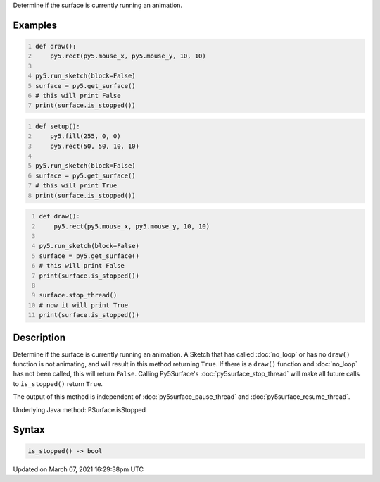 .. title: is_stopped()
.. slug: py5surface_is_stopped
.. date: 2021-03-07 16:29:38 UTC+00:00
.. tags:
.. category:
.. link:
.. description: py5 is_stopped() documentation
.. type: text

Determine if the surface is currently running an animation.

Examples
========

.. raw:: html

    <div class="example-table">

.. raw:: html

    <div class="example-row"><div class="example-cell-image">

.. raw:: html

    </div><div class="example-cell-code">

.. code:: python
    :number-lines:

    def draw():
        py5.rect(py5.mouse_x, py5.mouse_y, 10, 10)

    py5.run_sketch(block=False)
    surface = py5.get_surface()
    # this will print False
    print(surface.is_stopped())

.. raw:: html

    </div></div>

.. raw:: html

    <div class="example-row"><div class="example-cell-image">

.. raw:: html

    </div><div class="example-cell-code">

.. code:: python
    :number-lines:

    def setup():
        py5.fill(255, 0, 0)
        py5.rect(50, 50, 10, 10)

    py5.run_sketch(block=False)
    surface = py5.get_surface()
    # this will print True
    print(surface.is_stopped())

.. raw:: html

    </div></div>

.. raw:: html

    <div class="example-row"><div class="example-cell-image">

.. raw:: html

    </div><div class="example-cell-code">

.. code:: python
    :number-lines:

    def draw():
        py5.rect(py5.mouse_x, py5.mouse_y, 10, 10)

    py5.run_sketch(block=False)
    surface = py5.get_surface()
    # this will print False
    print(surface.is_stopped())

    surface.stop_thread()
    # now it will print True
    print(surface.is_stopped())

.. raw:: html

    </div></div>

.. raw:: html

    </div>

Description
===========

Determine if the surface is currently running an animation. A Sketch that has called :doc:`no_loop` or has no ``draw()`` function is not animating, and will result in this method returning ``True``. If there is a ``draw()`` function and :doc:`no_loop` has not been called, this will return ``False``. Calling Py5Surface's :doc:`py5surface_stop_thread` will make all future calls to ``is_stopped()`` return ``True``.

The output of this method is independent of :doc:`py5surface_pause_thread` and :doc:`py5surface_resume_thread`.

Underlying Java method: PSurface.isStopped

Syntax
======

.. code:: python

    is_stopped() -> bool

Updated on March 07, 2021 16:29:38pm UTC

